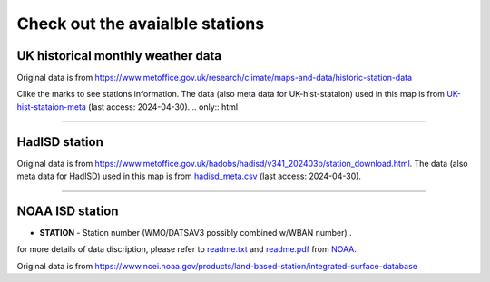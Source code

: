 .. obswx documentation master file, created by sphinx-quickstart.
   You can adapt this file completely to your liking, but it should at least
   contain the root `toctree` directive.

Check out the avaialble stations
================================

UK historical monthly weather data
-----------------------------------

Original data is from https://www.metoffice.gov.uk/research/climate/maps-and-data/historic-station-data

Clike the marks to see stations information. The data (also meta data for UK-hist-stataion) used in this map is from `UK-hist-stataion-meta <https://github.com/envdes/obswx/blob/main/metadata/UK-hist-stataion-meta.csv>`_ (last access: 2024-04-30).
.. only:: html

   .. raw:: html

      <iframe src="./_static/UK-hist-station-map.html" width="100%" height="600px"></iframe>

-----------------------------------------------------------

HadISD station
--------------

Original data is from https://www.metoffice.gov.uk/hadobs/hadisd/v341_202403p/station_download.html. The data (also meta data for HadISD) used in this map is from `hadisd_meta.csv <https://github.com/envdes/obswx/blob/main/metadata/hadisd_meta.csv>`_ (last access: 2024-04-30).

.. only:: html

   .. raw:: html

      <iframe src="./_static/hadisd_map.html" width="100%" height="600px"></iframe>


-----------------------------------------------------------

NOAA ISD station
----------------

- **STATION** - Station number (WMO/DATSAV3 possibly combined w/WBAN number) .

for more details of data discription, please refer to `readme.txt <https://www.ncei.noaa.gov/data/global-summary-of-the-day/doc/readme.txt>`_ and `readme.pdf <https://www.ncei.noaa.gov/data/global-summary-of-the-day/doc/readme.pdf>`_ from `NOAA <https://www.ncei.noaa.gov>`_.


Original data is from https://www.ncei.noaa.gov/products/land-based-station/integrated-surface-database

.. only:: html

   .. raw:: html

      <iframe src="./_static/isd_map.html" width="100%" height="600px"></iframe>

